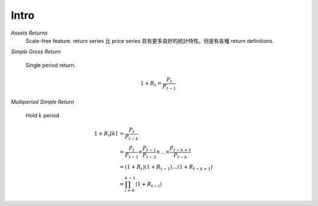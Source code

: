Intro
===============================================================================

`Assets Returns`
    Scale-free feature.
    return series 比 price series 具有更多良好的統計特性。但是有各種
    return definitions.

`Simple Gross Return`

    Single period return.

.. math::

    1 + R_t = \frac{P_t}{P_{t-1}}


`Multiperiod Simple Return`

    Hold :math:`k` period

.. math::

    \begin{align*}
        1 + R_t[k] & = \frac{P_t}{P_{t-k}} \\
                   & = \frac{P_t}{P_{t-1}} \times \frac{P_{t-1}}{P_{t-2}}
                   \times \dots \times \frac{P_{t-k+1}}{P_{t-k}} \\
                   & = (1 + R_t)(1 + R_{t-1}) \dots (1 + R_{t-k+1}) \\
                   & = \prod_{i=0}^{k-1} (1 + R_{t-i})
    \end{align*}
